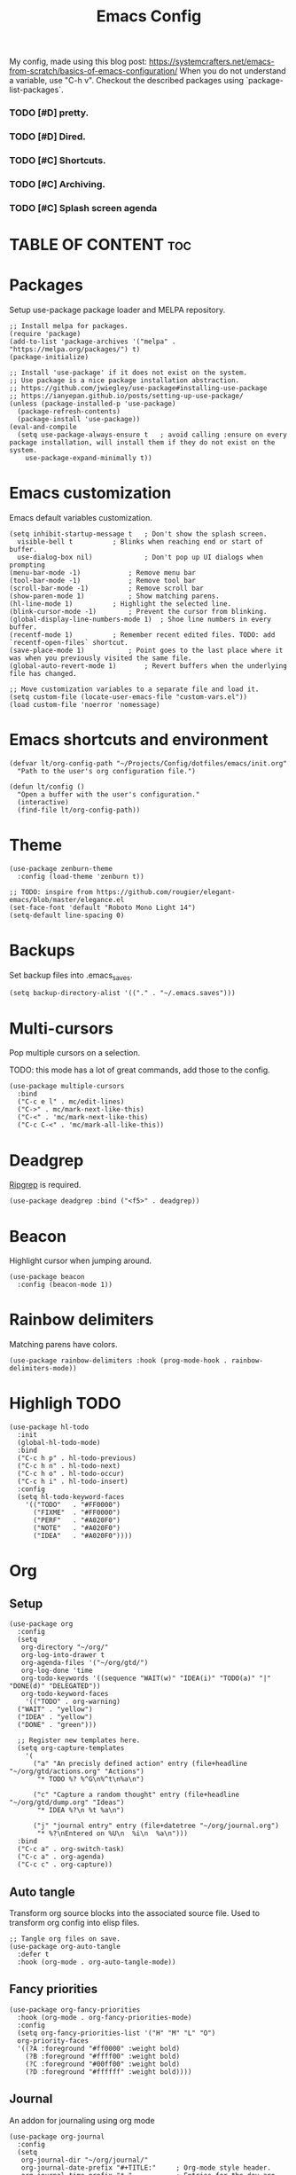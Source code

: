 #+title: Emacs Config
#+PROPERTY: header-args :tangle init.el
#+STARTUP: overview
#+auto_tangle: t

My config, made using this blog post: https://systemcrafters.net/emacs-from-scratch/basics-of-emacs-configuration/
When you do not understand a variable, use "C-h v".
Checkout the described packages using `package-list-packages`.

*** TODO [#D] pretty.
*** TODO [#D] Dired.
*** TODO [#C] Shortcuts.
*** TODO [#C] Archiving.
*** TODO [#C] Splash screen agenda

* TABLE OF CONTENT :toc:
* Packages

Setup use-package package loader and MELPA repository.

#+begin_src elisp
  ;; Install melpa for packages.
  (require 'package)
  (add-to-list 'package-archives '("melpa" . "https://melpa.org/packages/") t)
  (package-initialize)

  ;; Install 'use-package' if it does not exist on the system.
  ;; Use package is a nice package installation abstraction.
  ;; https://github.com/jwiegley/use-package#installing-use-package
  ;; https://ianyepan.github.io/posts/setting-up-use-package/
  (unless (package-installed-p 'use-package)
    (package-refresh-contents)
    (package-install 'use-package))
  (eval-and-compile
    (setq use-package-always-ensure t  	; avoid calling :ensure on every package installation, will install them if they do not exist on the system.
	  use-package-expand-minimally t))
#+end_src

* Emacs customization

Emacs default variables customization.

#+begin_src elisp
  (setq inhibit-startup-message t	; Don't show the splash screen.
	visible-bell t			; Blinks when reaching end or start of buffer.
	use-dialog-box nil)             ; Don't pop up UI dialogs when prompting
  (menu-bar-mode -1)			; Remove menu bar
  (tool-bar-mode -1)			; Remove tool bar
  (scroll-bar-mode -1)			; Remove scroll bar
  (show-paren-mode 1)			; Show matching parens.
  (hl-line-mode 1)			; Highlight the selected line.
  (blink-cursor-mode -1)		; Prevent the cursor from blinking.
  (global-display-line-numbers-mode 1)	; Shoe line numbers in every buffer.
  (recentf-mode 1)			; Remember recent edited files. TODO: add `recentf-open-files` shortcut.
  (save-place-mode 1)			; Point goes to the last place where it was when you previously visited the same file.
  (global-auto-revert-mode 1)		; Revert buffers when the underlying file has changed.

  ;; Move customization variables to a separate file and load it.
  (setq custom-file (locate-user-emacs-file "custom-vars.el"))
  (load custom-file 'noerror 'nomessage)
#+end_src

* Emacs shortcuts and environment

#+begin_src elisp
  (defvar lt/org-config-path "~/Projects/Config/dotfiles/emacs/init.org"
    "Path to the user's org configuration file.")

  (defun lt/config ()
    "Open a buffer with the user's configuration."
    (interactive)
    (find-file lt/org-config-path))
#+end_src

* Theme

#+begin_src elisp
  (use-package zenburn-theme
    :config (load-theme 'zenburn t))

  ;; TODO: inspire from https://github.com/rougier/elegant-emacs/blob/master/elegance.el
  (set-face-font 'default "Roboto Mono Light 14")
  (setq-default line-spacing 0)
#+end_src

* Backups

Set backup files into .emacs_saves.

#+begin_src elisp
  (setq backup-directory-alist '(("." . "~/.emacs.saves")))
#+end_src

* Multi-cursors

Pop multiple cursors on a selection.

TODO: this mode has a lot of great commands, add those to the config.

#+begin_src elisp
  (use-package multiple-cursors
    :bind
    ("C-c e l" . mc/edit-lines)
    ("C->" . mc/mark-next-like-this)
    ("C-<" . 'mc/mark-next-like-this)
    ("C-c C-<" . 'mc/mark-all-like-this))
#+end_src

* Deadgrep

[[https://github.com/BurntSushi/ripgrep][Ripgrep]] is required.

#+begin_src elisp
  (use-package deadgrep :bind ("<f5>" . deadgrep))
#+end_src

* Beacon

Highlight cursor when jumping around.

#+begin_src elisp
  (use-package beacon
    :config (beacon-mode 1))
#+end_src

* Rainbow delimiters

Matching parens have colors.

#+begin_src elisp
  (use-package rainbow-delimiters :hook (prog-mode-hook . rainbow-delimiters-mode))
#+end_src

* Highligh TODO

#+begin_src elisp
  (use-package hl-todo
    :init
    (global-hl-todo-mode)
    :bind
    ("C-c h p" . hl-todo-previous)
    ("C-c h n" . hl-todo-next)
    ("C-c h o" . hl-todo-occur)
    ("C-c h i" . hl-todo-insert)
    :config
    (setq hl-todo-keyword-faces
	  '(("TODO"   . "#FF0000")
	    ("FIXME"  . "#FF0000")
	    ("PERF"   . "#A020F0")
	    ("NOTE"   . "#A020F0")
	    ("IDEA"   . "#A020F0"))))
#+end_src

* Org
** Setup

#+begin_src elisp
  (use-package org
    :config
    (setq
     org-directory "~/org/"
     org-log-into-drawer t
     org-agenda-files '("~/org/gtd/")
     org-log-done 'time
     org-todo-keywords '((sequence "WAIT(w)" "IDEA(i)" "TODO(a)" "|" "DONE(d)" "DELEGATED"))
     org-todo-keyword-faces
      '(("TODO" . org-warning)
	("WAIT" . "yellow")
	("IDEA" . "yellow")
	("DONE" . "green")))

    ;; Register new templates here.
    (setq org-capture-templates
	  '(
	    ("a" "An precisly defined action" entry (file+headline "~/org/gtd/actions.org" "Actions")
	     "* TODO %? %^G\n%^t\n%a\n")

	    ("c" "Capture a random thought" entry (file+headline "~/org/gtd/dump.org" "Ideas")
	     "* IDEA %?\n %t %a\n")

	    ("j" "journal entry" entry (file+datetree "~/org/journal.org")
	     "* %?\nEntered on %U\n  %i\n  %a\n")))
    :bind
    ("C-c a" . org-switch-task)
    ("C-c a" . org-agenda)
    ("C-c c" . org-capture))
#+end_src

** Auto tangle

Transform org source blocks into the associated source file.
Used to transform org config into elisp files.

#+begin_src elisp
  ;; Tangle org files on save.
  (use-package org-auto-tangle
    :defer t
    :hook (org-mode . org-auto-tangle-mode))
#+end_src

** Fancy priorities

#+begin_src elisp
  (use-package org-fancy-priorities
    :hook (org-mode . org-fancy-priorities-mode)
    :config
    (setq org-fancy-priorities-list '("H" "M" "L" "O")
    org-priority-faces
    '((?A :foreground "#ff0000" :weight bold)
      (?B :foreground "#ffff00" :weight bold)
      (?C :foreground "#00ff00" :weight bold)
      (?D :foreground "#ffffff" :weight bold))))
#+end_src

** Journal

An addon for journaling using org mode

#+begin_src elisp
  (use-package org-journal
    :config
    (setq
     org-journal-dir "~/org/journal/"
     org-journal-date-prefix "#+TITLE:"     ; Org-mode style header.
     org-journal-time-prefix "* "           ; Entries for the day are now top-level headers.
     org-journal-file-format "%Y%m%d.org")) ; Make all journal entries org-mode.
#+end_src

** Noter

#+begin_src elisp
  (use-package pdf-tools)
  (use-package org-noter)
#+end_src

** Roam

Backlinks following the [[https://www.orgroam.com/manual.html#A-Brief-Introduction-to-the-Zettelkasten-Method][Zettelkasten Method]].
Checkout the [[https://www.orgroam.com/manual.html#Setting-up-Org_002droam][org mode manual]] for more information.

#+begin_src elisp
  (use-package org-roam
    :config
    (setq org-roam-directory (file-truename "~/org/knowledge")) ; file-truname is used to resolve symlimks, just in case.
    (org-roam-db-autosync-mode)
    :bind
    ("C-c r f" . org-roam-node-find)
    ("C-c r i" . org-roam-node-insert))
#+end_src

*** UI

#+begin_src elisp
  (use-package org-roam-ui
    :config
    (setq org-roam-ui-sync-theme t
	  org-roam-ui-follow t
	  org-roam-ui-update-on-save t))
#+end_src
